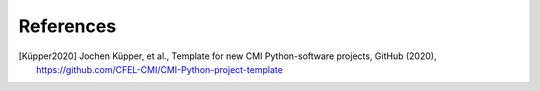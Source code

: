 References
==========

.. [Küpper2020] Jochen Küpper, et al., Template for new CMI Python-software projects, GitHub (2020),
   https://github.com/CFEL-CMI/CMI-Python-project-template


.. comment
   Local Variables:
   coding: utf-8
   fill-column: 100
   truncate-lines: t
   End:

